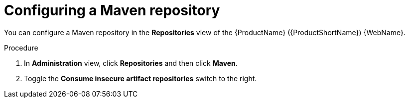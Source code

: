 // Module included in the following assemblies:
//
// * docs/web-console-guide/master.adoc

:_content-type: PROCEDURE
[id="mta-web-config-maven-repo_{context}"]
= Configuring a Maven repository

You can configure a Maven repository in the *Repositories* view of the {ProductName} ({ProductShortName}) {WebName}.

.Procedure

. In *Administration* view, click *Repositories* and then click *Maven*.
// ![](/Tackle2/Views/MavenConfig.png)
. Toggle the *Consume insecure artifact repositories* switch to the right.
